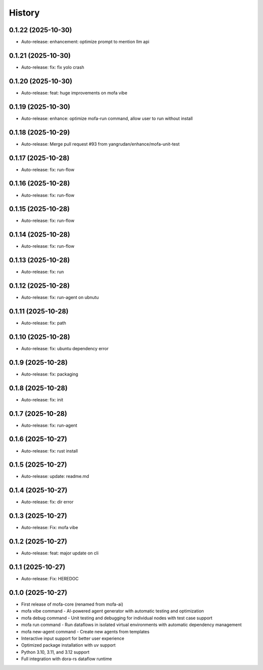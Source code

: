 =======
History
=======

0.1.22 (2025-10-30)
------------------

* Auto-release: enhancement: optimize prompt to mention llm api

0.1.21 (2025-10-30)
------------------

* Auto-release: fix: fix yolo crash

0.1.20 (2025-10-30)
------------------

* Auto-release: feat: huge improvements on mofa vibe

0.1.19 (2025-10-30)
------------------

* Auto-release: enhance: optimize mofa-run command, allow user to run without install

0.1.18 (2025-10-29)
------------------

* Auto-release: Merge pull request #93 from yangrudan/enhance/mofa-unit-test

0.1.17 (2025-10-28)
------------------

* Auto-release: fix: run-flow

0.1.16 (2025-10-28)
------------------

* Auto-release: fix: run-flow

0.1.15 (2025-10-28)
------------------

* Auto-release: fix: run-flow

0.1.14 (2025-10-28)
------------------

* Auto-release: fix: run-flow

0.1.13 (2025-10-28)
------------------

* Auto-release: fix: run

0.1.12 (2025-10-28)
------------------

* Auto-release: fix: run-agent on ubnutu

0.1.11 (2025-10-28)
------------------

* Auto-release: fix: path

0.1.10 (2025-10-28)
------------------

* Auto-release: fix: ubuntu dependency error

0.1.9 (2025-10-28)
------------------

* Auto-release: fix: packaging

0.1.8 (2025-10-28)
------------------

* Auto-release: fix: init

0.1.7 (2025-10-28)
------------------

* Auto-release: fix: run-agent

0.1.6 (2025-10-27)
------------------

* Auto-release: fix: rust install

0.1.5 (2025-10-27)
------------------

* Auto-release: update: readme.md

0.1.4 (2025-10-27)
------------------

* Auto-release: fix: dir error

0.1.3 (2025-10-27)
------------------

* Auto-release: Fix: mofa vibe

0.1.2 (2025-10-27)
------------------

* Auto-release: feat: major update on cli

0.1.1 (2025-10-27)
------------------

* Auto-release: Fix: HEREDOC

0.1.0 (2025-10-27)
------------------

* First release of mofa-core (renamed from mofa-ai)
* mofa vibe command - AI-powered agent generator with automatic testing and optimization
* mofa debug command - Unit testing and debugging for individual nodes with test case support
* mofa run command - Run dataflows in isolated virtual environments with automatic dependency management
* mofa new-agent command - Create new agents from templates
* Interactive input support for better user experience
* Optimized package installation with uv support
* Python 3.10, 3.11, and 3.12 support
* Full integration with dora-rs dataflow runtime
